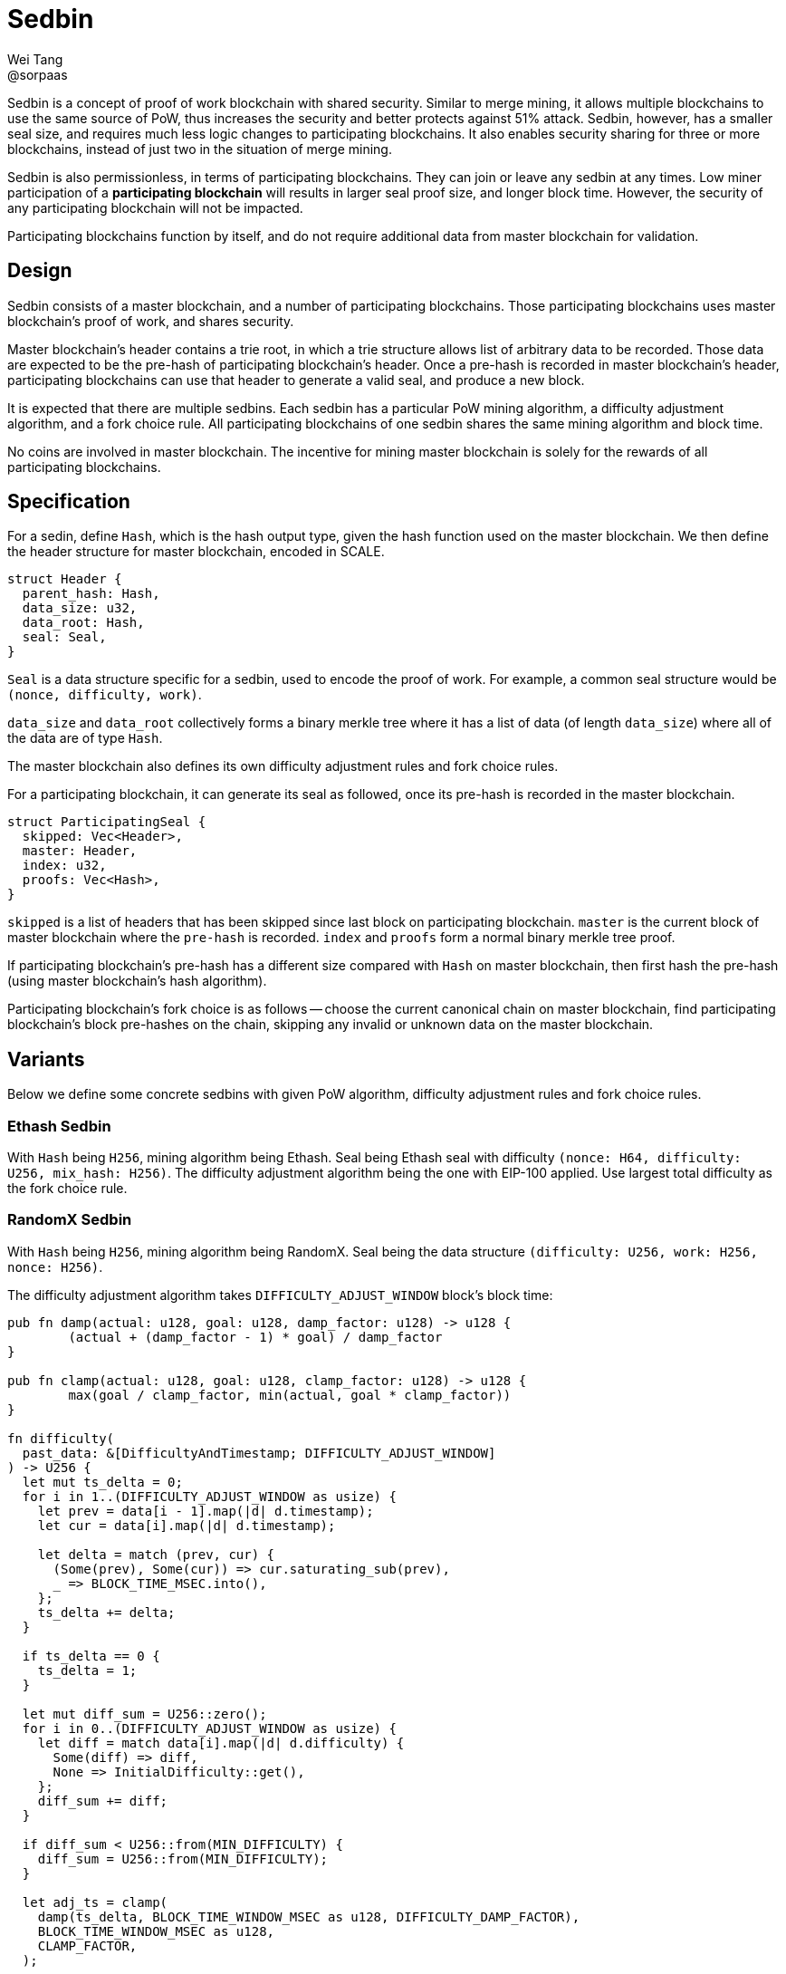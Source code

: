 = Sedbin
Wei Tang <@sorpaas>
:license: CC-BY-SA-4.0
:license-code: Apache-2.0

[meta=description]
Sedbin is a concept of proof of work blockchain with shared
security. Similar to merge mining, it allows multiple blockchains to
use the same source of PoW, thus increases the security and better
protects against 51% attack. Sedbin, however, has a smaller seal size,
and requires much less logic changes to participating blockchains. It
also enables security sharing for three or more blockchains, instead
of just two in the situation of merge mining.

Sedbin is also permissionless, in terms of participating
blockchains. They can join or leave any sedbin at any times. Low miner
participation of a *participating blockchain* will results in larger
seal proof size, and longer block time. However, the security of any
participating blockchain will not be impacted.

Participating blockchains function by itself, and do not require
additional data from master blockchain for validation.

== Design

Sedbin consists of a master blockchain, and a number of participating
blockchains. Those participating blockchains uses master blockchain's
proof of work, and shares security.

Master blockchain's header contains a trie root, in which a trie
structure allows list of arbitrary data to be recorded. Those data are
expected to be the pre-hash of participating blockchain's header. Once
a pre-hash is recorded in master blockchain's header, participating
blockchains can use that header to generate a valid seal, and produce
a new block.

It is expected that there are multiple sedbins. Each sedbin has a
particular PoW mining algorithm, a difficulty adjustment algorithm,
and a fork choice rule. All participating blockchains of one sedbin
shares the same mining algorithm and block time.

No coins are involved in master blockchain. The incentive for mining
master blockchain is solely for the rewards of all participating
blockchains.

== Specification

For a sedin, define `Hash`, which is the hash output type, given the
hash function used on the master blockchain. We then define the header
structure for master blockchain, encoded in SCALE.

[source,rust]
struct Header {
  parent_hash: Hash,
  data_size: u32,
  data_root: Hash,
  seal: Seal,
}

`Seal` is a data structure specific for a sedbin, used to encode the
proof of work. For example, a common seal structure would be `(nonce,
difficulty, work)`.

`data_size` and `data_root` collectively forms a binary merkle tree
where it has a list of data (of length `data_size`) where all of the
data are of type `Hash`.

The master blockchain also defines its own difficulty adjustment rules
and fork choice rules.

For a participating blockchain, it can generate its seal as followed,
once its pre-hash is recorded in the master blockchain.

[source,rust]
struct ParticipatingSeal {
  skipped: Vec<Header>,
  master: Header,
  index: u32,
  proofs: Vec<Hash>,
}

`skipped` is a list of headers that has been skipped since last block
on participating blockchain. `master` is the current block of master
blockchain where the `pre-hash` is recorded. `index` and `proofs` form
a normal binary merkle tree proof.

If participating blockchain's pre-hash has a different size compared
with `Hash` on master blockchain, then first hash the pre-hash (using
master blockchain's hash algorithm).

Participating blockchain's fork choice is as follows -- choose the
current canonical chain on master blockchain, find participating
blockchain's block pre-hashes on the chain, skipping any invalid or
unknown data on the master blockchain.

== Variants

Below we define some concrete sedbins with given PoW algorithm,
difficulty adjustment rules and fork choice rules.

=== Ethash Sedbin

With `Hash` being `H256`, mining algorithm being Ethash. Seal being
Ethash seal with difficulty `(nonce: H64, difficulty: U256, mix_hash:
H256)`. The difficulty adjustment algorithm being the one with EIP-100
applied. Use largest total difficulty as the fork choice rule.

=== RandomX Sedbin

With `Hash` being `H256`, mining algorithm being RandomX. Seal being
the data structure `(difficulty: U256, work: H256, nonce: H256)`.

The difficulty adjustment algorithm takes `DIFFICULTY_ADJUST_WINDOW`
block's block time:

[source,rust]
----
pub fn damp(actual: u128, goal: u128, damp_factor: u128) -> u128 {
	(actual + (damp_factor - 1) * goal) / damp_factor
}

pub fn clamp(actual: u128, goal: u128, clamp_factor: u128) -> u128 {
	max(goal / clamp_factor, min(actual, goal * clamp_factor))
}

fn difficulty(
  past_data: &[DifficultyAndTimestamp; DIFFICULTY_ADJUST_WINDOW]
) -> U256 {
  let mut ts_delta = 0;
  for i in 1..(DIFFICULTY_ADJUST_WINDOW as usize) {
    let prev = data[i - 1].map(|d| d.timestamp);
    let cur = data[i].map(|d| d.timestamp);

    let delta = match (prev, cur) {
      (Some(prev), Some(cur)) => cur.saturating_sub(prev),
      _ => BLOCK_TIME_MSEC.into(),
    };
    ts_delta += delta;
  }

  if ts_delta == 0 {
    ts_delta = 1;
  }

  let mut diff_sum = U256::zero();
  for i in 0..(DIFFICULTY_ADJUST_WINDOW as usize) {
    let diff = match data[i].map(|d| d.difficulty) {
      Some(diff) => diff,
      None => InitialDifficulty::get(),
    };
    diff_sum += diff;
  }

  if diff_sum < U256::from(MIN_DIFFICULTY) {
    diff_sum = U256::from(MIN_DIFFICULTY);
  }

  let adj_ts = clamp(
    damp(ts_delta, BLOCK_TIME_WINDOW_MSEC as u128, DIFFICULTY_DAMP_FACTOR),
    BLOCK_TIME_WINDOW_MSEC as u128,
    CLAMP_FACTOR,
  );

  min(U256::from(MAX_DIFFICULTY),
      max(U256::from(MIN_DIFFICULTY),
      diff_sum * U256::from(BLOCK_TIME_MSEC) / U256::from(adj_ts)))
}
----
